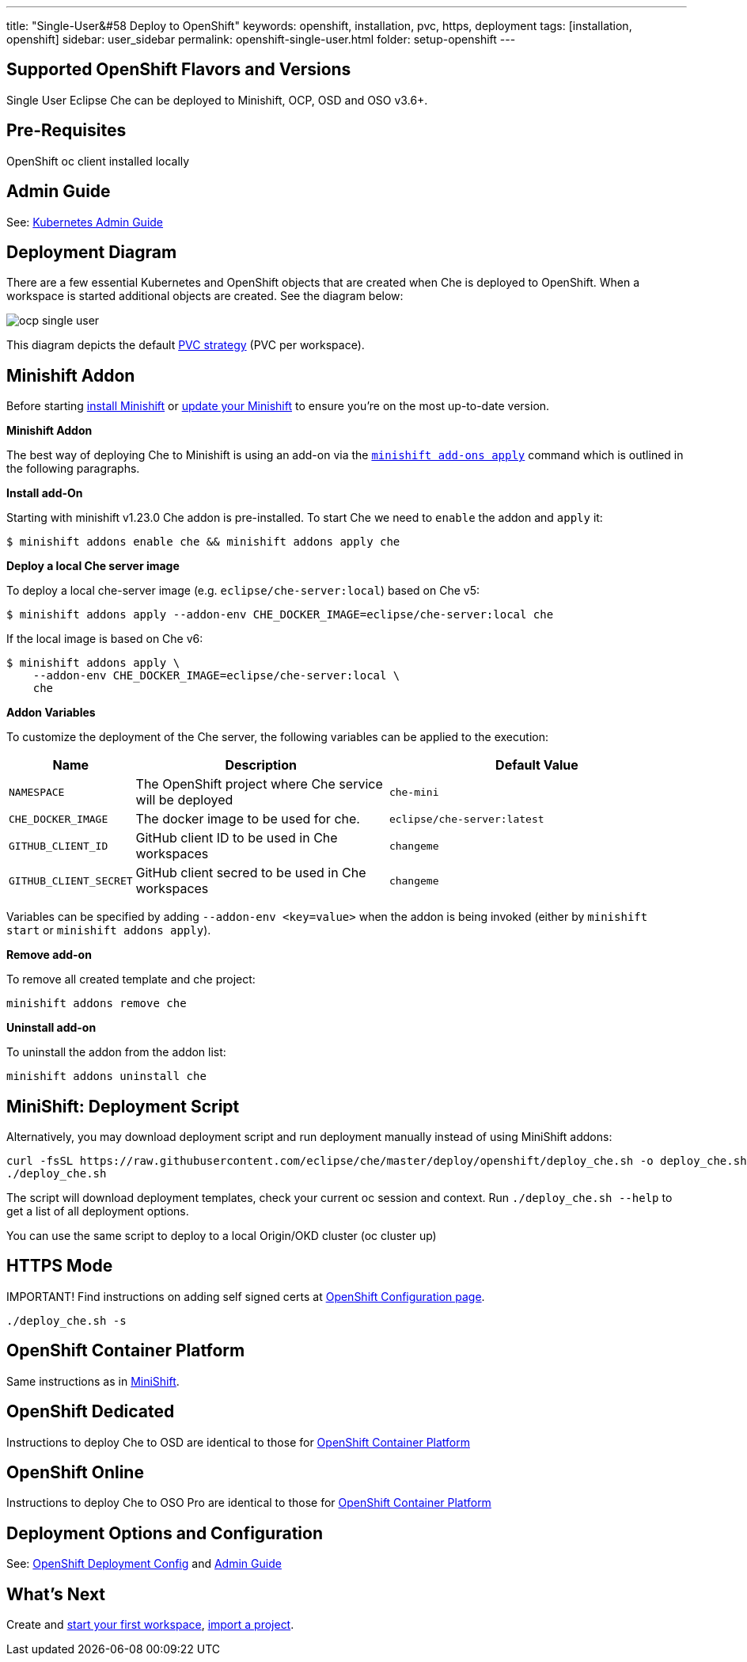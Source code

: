 ---
title: "Single-User&#58 Deploy to OpenShift"
keywords: openshift, installation, pvc, https, deployment
tags: [installation, openshift]
sidebar: user_sidebar
permalink: openshift-single-user.html
folder: setup-openshift
---

[id="supported-openshift-flavors-and-versions"]
== Supported OpenShift Flavors and Versions

Single User Eclipse Che can be deployed to Minishift, OCP, OSD and OSO v3.6+.

[id="pre-requisites"]
== Pre-Requisites

OpenShift oc client installed locally

[id="admin-guide"]
== Admin Guide

See: link:kubernetes-admin-guide[Kubernetes Admin Guide]

[id="deployment-diagram"]
== Deployment Diagram

There are a few essential Kubernetes and OpenShift objects that are created when Che is deployed to OpenShift. When a workspace is started additional objects are created. See the diagram below:

image::diagrams/ocp_single_user.png[]

This diagram depicts the default link:openshift-config.html#volumes[PVC strategy] (PVC per workspace).

[id="minishift-addon"]
== Minishift Addon

Before starting https://docs.openshift.org/latest/minishift/getting-started/installing.html[install Minishift] or https://docs.openshift.org/latest/minishift/getting-started/updating.html[update your Minishift] to ensure you’re on the most up-to-date version.

*Minishift Addon*

The best way of deploying Che to Minishift is using an add-on via the https://docs.openshift.org/latest/minishift/command-ref/minishift_addons_apply.html[`minishift add-ons apply`] command which is outlined in the following paragraphs.

*Install add-On*

Starting with minishift v1.23.0 Che addon is pre-installed. To start Che we need to `enable` the addon and `apply` it:

----
$ minishift addons enable che && minishift addons apply che
----

*Deploy a local Che server image*

To deploy a local che-server image (e.g. `eclipse/che-server:local`) based on Che v5:

----
$ minishift addons apply --addon-env CHE_DOCKER_IMAGE=eclipse/che-server:local che
----

If the local image is based on Che v6:

----
$ minishift addons apply \
    --addon-env CHE_DOCKER_IMAGE=eclipse/che-server:local \
    che
----

*Addon Variables*

To customize the deployment of the Che server, the following variables can be applied to the execution:

[width="100%",cols="15%,39%,46%",options="header",]
|===
|Name |Description |Default Value
|`NAMESPACE` |The OpenShift project where Che service will be deployed |`che-mini`
|`CHE_DOCKER_IMAGE` |The docker image to be used for che. |`eclipse/che-server:latest`
|`GITHUB_CLIENT_ID` |GitHub client ID to be used in Che workspaces |`changeme`
|`GITHUB_CLIENT_SECRET` |GitHub client secred to be used in Che workspaces |`changeme`
|===

Variables can be specified by adding `--addon-env <key=value>` when the addon is being invoked (either by `minishift start` or `minishift addons apply`).

*Remove add-on*

To remove all created template and che project:

----
minishift addons remove che
----

*Uninstall add-on*

To uninstall the addon from the addon list:

`minishift addons uninstall che`


[id="minishift-script"]
== MiniShift: Deployment Script

Alternatively, you may download deployment script and run deployment manually instead of using MiniShift addons:

----
curl -fsSL https://raw.githubusercontent.com/eclipse/che/master/deploy/openshift/deploy_che.sh -o deploy_che.sh
./deploy_che.sh
----

The script will download deployment templates, check your current oc session and context. Run `./deploy_che.sh --help` to get a list of all deployment options.

You can use the same script to deploy to a local Origin/OKD cluster (oc cluster up)

[id="https-mode"]
== HTTPS Mode

IMPORTANT! Find instructions on adding self signed certs at link:openshift-config.html#https-mode---self-signed-certs[OpenShift Configuration page].

----
./deploy_che.sh -s
----

[id="openshift-container-platform"]
== OpenShift Container Platform

Same instructions as in link:#minishift-script[MiniShift].

[id="openshift-dedicated"]
== OpenShift Dedicated

Instructions to deploy Che to OSD are identical to those for link:#openshift-container-platform[OpenShift Container Platform]

[id="openshift-online"]
== OpenShift Online

Instructions to deploy Che to OSO Pro are identical to those for link:#openshift-container-platform[OpenShift Container Platform]

[id="deployment-options-and-configuration"]
== Deployment Options and Configuration

See: link:openshift-config[OpenShift Deployment Config] and link:kubernetes-admin-guide[Admin Guide]

[id="whats-next"]
== What’s Next

Create and link:creating-starting-workspaces[start your first workspace], link:version-control[import a project].
